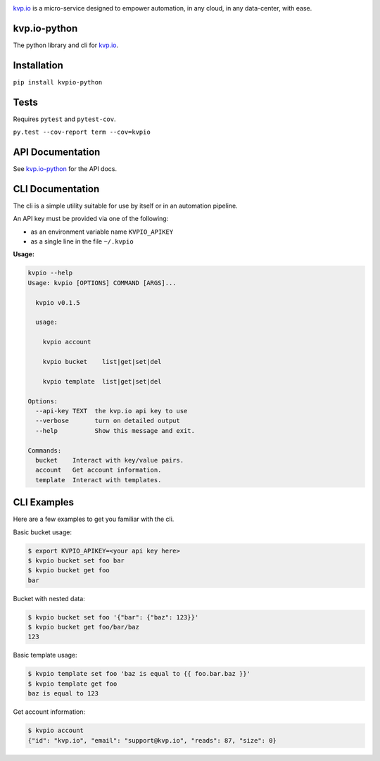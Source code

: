 
.. image:: https://www.kvp.io/local/gfx/kvp-logo-black.png
    :alt: kvp.io
    :width: 64px
    :height: 64px
    :align: center

`kvp.io <https://www.kvp.io>`_ is a micro-service designed to empower
automation, in any cloud, in any data-center, with ease.

kvp.io-python
-------------
The python library and cli for `kvp.io <https://www.kvp.io>`_.

Installation
------------
``pip install kvpio-python``

Tests
-----
Requires ``pytest`` and ``pytest-cov``.

``py.test --cov-report term --cov=kvpio``

API Documentation
-----------------
See `kvp.io-python <https://kvpio.github.io/kvp.io-python-docs>`_ for the API
docs.

CLI Documentation
-----------------
The cli is a simple utility suitable for use by itself or in an automation
pipeline.

An API key must be provided via one of the following:

- as an environment variable name ``KVPIO_APIKEY``
- as a single line in the file ``~/.kvpio``

**Usage:**

.. code:: bash

    kvpio --help
    Usage: kvpio [OPTIONS] COMMAND [ARGS]...

      kvpio v0.1.5

      usage:

        kvpio account

        kvpio bucket    list|get|set|del

        kvpio template  list|get|set|del

    Options:
      --api-key TEXT  the kvp.io api key to use
      --verbose       turn on detailed output
      --help          Show this message and exit.

    Commands:
      bucket    Interact with key/value pairs.
      account   Get account information.
      template  Interact with templates.

CLI Examples
------------

Here are a few examples to get you familiar with the cli.

Basic bucket usage:

.. code:: bash

    $ export KVPIO_APIKEY=<your api key here>
    $ kvpio bucket set foo bar
    $ kvpio bucket get foo
    bar

Bucket with nested data:

.. code:: bash

    $ kvpio bucket set foo '{"bar": {"baz": 123}}'
    $ kvpio bucket get foo/bar/baz
    123

Basic template usage:

.. code:: bash

    $ kvpio template set foo 'baz is equal to {{ foo.bar.baz }}'
    $ kvpio template get foo
    baz is equal to 123

Get account information:

.. code:: bash

    $ kvpio account
    {"id": "kvp.io", "email": "support@kvp.io", "reads": 87, "size": 0}
